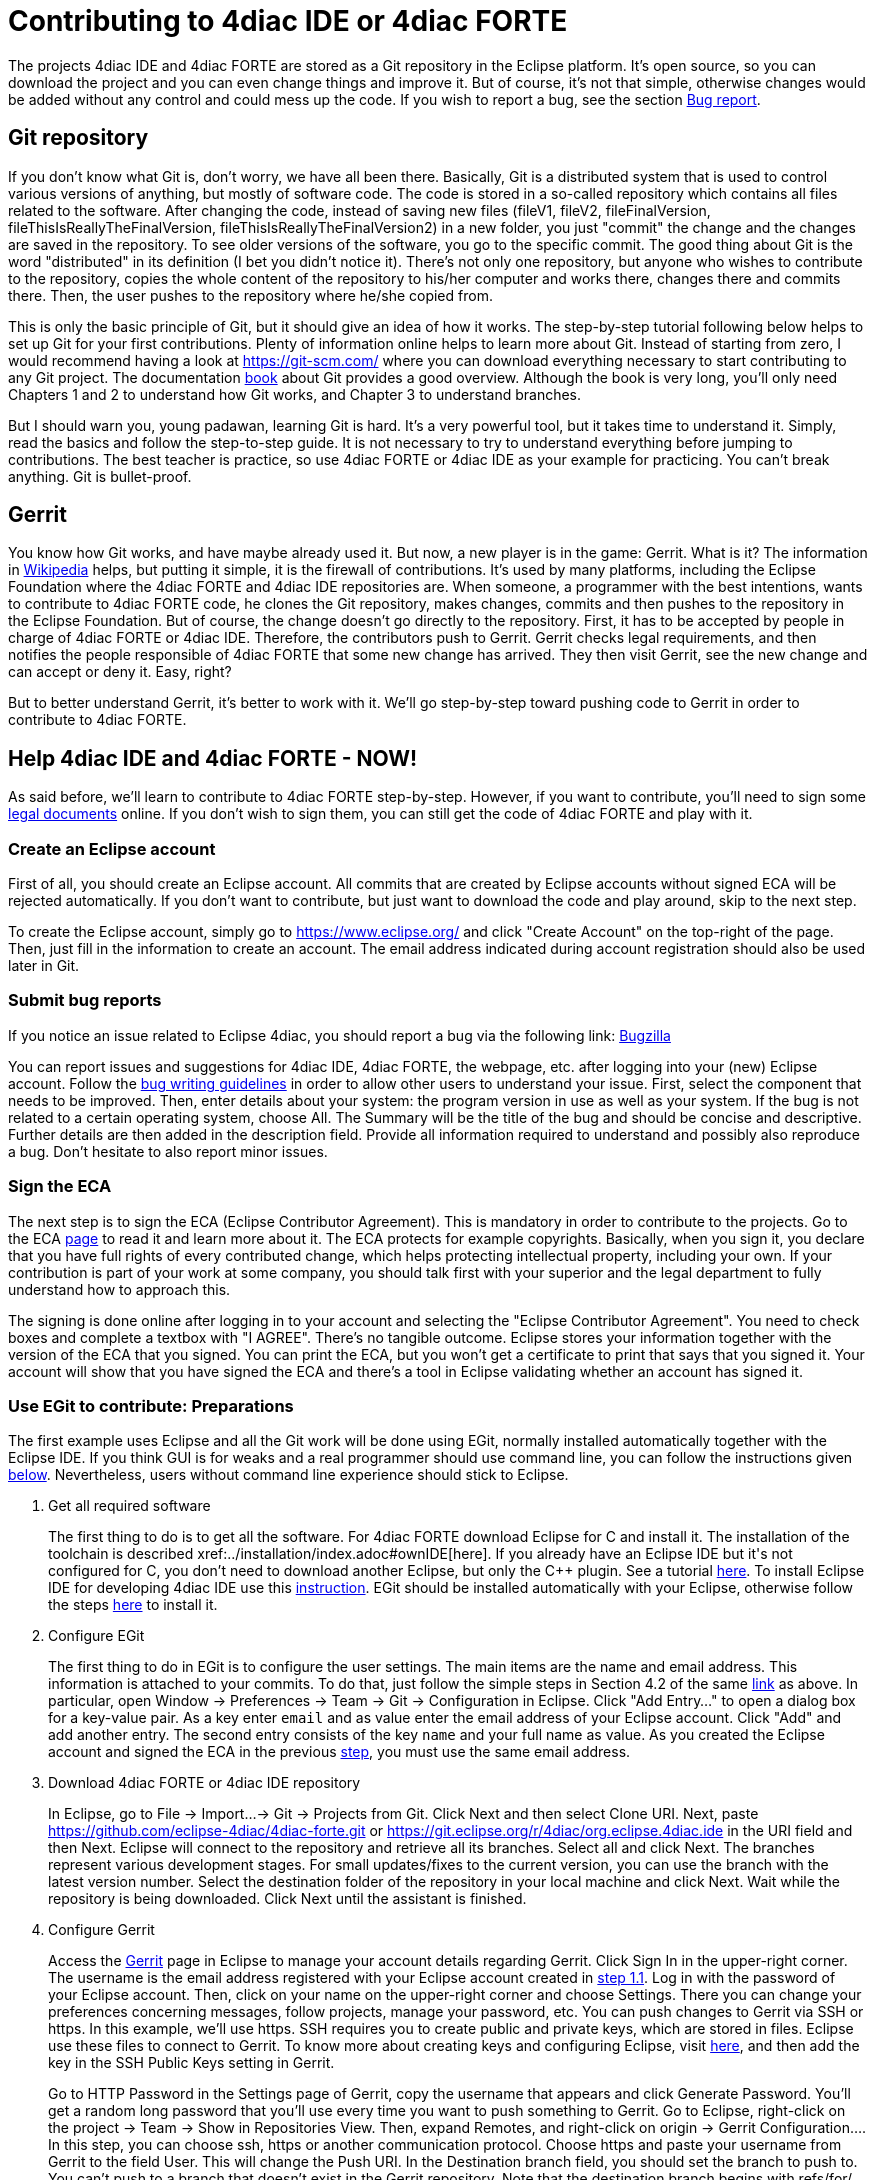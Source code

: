 = [[topOfPage]]Contributing to 4diac IDE or 4diac FORTE
:lang: en
:imagesdir: ./src/development/img
ifdef::env-github[]
:imagesdir: img
endif::[]


The projects 4diac IDE and 4diac FORTE are stored as a Git repository in the Eclipse platform. 
It's open source, so you can download the project and you can even change things and improve it. 
But of course, it's not that simple, otherwise changes would be added without any control and could mess up the code. 
If you wish to report a bug, see the section link:#BugReport[Bug report].

== Git repository

If you don't know what Git is, don't worry, we have all been there.
Basically, Git is a distributed system that is used to control various versions of anything, 
but mostly of software code. The code is stored in a so-called repository which contains all files related to the software.
After changing the code, instead of saving new files (fileV1, fileV2, fileFinalVersion, fileThisIsReallyTheFinalVersion, fileThisIsReallyTheFinalVersion2) in a new folder, you just "commit" the change and the changes are saved in the repository. 
To see older versions of the software, you go to the specific commit. 
The good thing about Git is the word "distributed" in its definition (I bet you didn't notice it). 
There's not only one repository, but anyone who wishes to contribute to the repository, copies the whole content of the repository to his/her computer and works there, changes there and commits there.
Then, the user pushes to the repository where he/she copied from.

This is only the basic principle of Git, but it should give an idea of how it works. 
The step-by-step tutorial following below helps to set up Git for your first contributions. 
Plenty of information online helps to learn more about Git. 
Instead of starting from zero, I would recommend having a look at https://git-scm.com/ where you can download everything necessary to start contributing to any Git project. 
The documentation https://progit2.s3.amazonaws.com/en/2016-03-22-f3531/progit-en.1084.pdf[book] about Git provides a good overview.  
Although the book is very long, you'll only need Chapters 1 and 2 to understand how Git works, and Chapter 3 to understand branches.

But I should warn you, young padawan, learning Git is hard. 
It's a very powerful tool, but it takes time to understand it. 
Simply, read the basics and follow the step-to-step guide. 
It is not necessary to try to understand everything before jumping to contributions. 
The best teacher is practice, so use 4diac FORTE or 4diac IDE as your example for practicing. 
You can't break anything. 
Git is bullet-proof.

== Gerrit

You know how Git works, and have maybe already used it. 
But now, a new player is in the game: Gerrit. 
What is it? 
The information in https://en.wikipedia.org/wiki/Gerrit_%28software%29[Wikipedia] helps, but putting it simple, it is the firewall of contributions. 
It's used by many platforms, including the Eclipse Foundation where the 4diac FORTE and 4diac IDE repositories are. 
When someone, a programmer with the best intentions, wants to contribute to 4diac FORTE code, he clones the Git repository, makes changes, commits and then pushes to the repository in the Eclipse Foundation. 
But of course, the change doesn't go directly to the repository. 
First, it has to be accepted by people in charge of 4diac FORTE or 4diac IDE. 
Therefore, the contributors push to Gerrit. 
Gerrit checks legal requirements, and then notifies the people responsible of 4diac FORTE that some new change has arrived. 
They then visit Gerrit, see the new change and can accept or deny it. 
Easy, right?

But to better understand Gerrit, it's better to work with it. 
We'll go step-by-step toward pushing code to Gerrit in order to contribute to 4diac FORTE.

== Help 4diac IDE and 4diac FORTE - NOW!

As said before, we'll learn to contribute to 4diac FORTE step-by-step.
However, if you want to contribute, you'll need to sign some link:#ECA[legal documents] online. 
If you don't wish to sign them, you can still get the code of 4diac FORTE and play with it.

=== [[EclipseAccount]]Create an Eclipse account

First of all, you should create an Eclipse account. 
All commits that are created by Eclipse accounts without signed ECA will be rejected automatically. 
If you don't want to contribute, but just want to download the code and play around, skip to the next step.

To create the Eclipse account, simply go to https://www.eclipse.org/ and click "Create Account" on the top-right of the page. 
Then, just fill in the information to create an account. 
The email address indicated during account registration should also be used later in Git.

=== [[BugReport]]Submit bug reports

If you notice an issue related to Eclipse 4diac, you should report a bug via the following link:
https://bugs.eclipse.org/bugs/enter_bug.cgi?product=4DIAC[Bugzilla]

You can report issues and suggestions for 4diac IDE, 4diac FORTE, the webpage, etc. after logging into your (new) Eclipse account. 
Follow the https://bugs.eclipse.org/bugs/page.cgi?id=bug-writing.html[bug writing guidelines] in order to allow other users to understand your issue. 
First, select the component that needs to be improved. 
Then, enter details about your system: the program version in use as well as your system. 
If the bug is not related to a certain operating system, choose All. 
The Summary will be the title of the bug and should be concise and descriptive. 
Further details are then added in the description field. 
Provide all information required to understand and possibly also reproduce a bug. 
Don't hesitate to also report minor issues.


=== [[ECA]]Sign the ECA

The next step is to sign the ECA (Eclipse Contributor Agreement). 
This is mandatory in order to contribute to the projects. 
Go to the ECA https://eclipse.org/legal/ECA.php[page] to read it and learn more about it. 
The ECA protects for example copyrights. Basically, when you sign it, you declare that you have full rights of every contributed change, which helps protecting intellectual property, including your own. 
If your contribution is part of your work at some company, you should talk first with your superior and the legal department to fully understand how to approach this.

The signing is done online after logging in to your account and selecting the "Eclipse Contributor Agreement". 
You need to check boxes and complete a textbox with "I AGREE". 
There's no tangible outcome. 
Eclipse stores your information together with the version of the ECA that you signed. 
You can print the ECA, but you won't get a certificate to print that says that you signed it. 
Your account will show that you have signed the ECA and there's a tool in Eclipse validating whether an account has signed it.

=== [[EGit]]Use EGit to contribute: Preparations

The first example uses Eclipse and all the Git work will be done using EGit, normally installed automatically together with the Eclipse IDE. 
If you think GUI is for weaks and a real programmer should use command line, you can follow the instructions given link:#CommandLine[below].
Nevertheless, users without command line experience should stick to Eclipse.

. Get all required software
+
The first thing to do is to get all the software. 
For 4diac FORTE download Eclipse for C++ and install it. 
The installation of the toolchain is described xref:../installation/index.adoc#ownIDE[here]. 
If you already have an Eclipse IDE but it's not configured for C++, you don't need to download another Eclipse, but only the C++ plugin. See a tutorial http://help.eclipse.org/mars/index.jsp?topic=%2Forg.eclipse.cdt.doc.user%2Fgetting_started%2Fcdt_w_install_cdt.htm[here].
To install Eclipse IDE for developing 4diac IDE use this xref:../development/building4diac.adoc#buildFromSource[instruction].
EGit should be installed automatically with your Eclipse, otherwise follow the steps http://www.vogella.com/tutorials/EclipseGit/article.html#eclipseinstallationgit[here] to install it.
. Configure EGit
+
The first thing to do in EGit is to configure the user settings. 
The main items are the name and email address. 
This information is attached to your commits. 
To do that, just follow the simple steps in Section 4.2 of the same http://www.vogella.com/tutorials/EclipseGit/article.html#eclipseinstallationgit[link] as above. 
In particular, open Window → Preferences → Team → Git → Configuration in Eclipse. 
Click "Add Entry..." to open a dialog box for a key-value pair. 
As a key enter `email` and as value enter the email address of your Eclipse account. 
Click "Add" and add another entry. 
The  second entry consists of the key `name` and your full name as value. 
As you created the Eclipse account and signed the ECA in the previous link:#ECA[step], you must use the same email address.
. Download 4diac FORTE or 4diac IDE repository
+
In Eclipse, go to File → Import...→ Git → Projects from Git. 
Click Next and then select Clone URI. 
Next, paste https://github.com/eclipse-4diac/4diac-forte.git or https://git.eclipse.org/r/4diac/org.eclipse.4diac.ide in the URI field and then Next. 
Eclipse will connect to the repository and retrieve all its branches. 
Select all and click Next. 
The branches represent various development stages. 
For small updates/fixes to the current version, you can use the branch with the latest version number. 
Select the destination folder of the repository in your local machine and click Next. 
Wait while the repository is being downloaded. Click Next until the assistant is finished.
. Configure Gerrit
+
Access the https://git.eclipse.org/r[Gerrit] page in Eclipse to manage your account details regarding Gerrit. 
Click Sign In in the upper-right corner. 
The username is the email address registered with your Eclipse account created in link:#EclipseAccount[step 1.1]. 
Log in with the password of your Eclipse account. 
Then, click on your name on the upper-right corner and choose Settings. 
There you can change your preferences concerning messages, follow projects, manage your password, etc. 
You can push changes to Gerrit via SSH or https. In this example, we'll use https. 
SSH requires you to create public and private keys, which are stored in files. 
Eclipse use these files to connect to Gerrit. 
To know more about creating keys and configuring Eclipse, visit http://www.vogella.com/tutorials/EclipseGit/article.html#github[here], and then add the key in the SSH Public Keys setting in Gerrit.
+
Go to HTTP Password in the Settings page of Gerrit, copy the username that appears and click Generate Password. 
You'll get a random long password that you'll use every time you want to push something to Gerrit. 
Go to Eclipse, right-click on the project → Team → Show in Repositories View. 
Then, expand Remotes, and right-click on origin → Gerrit Configuration.... 
In this step, you can choose ssh, https or another communication protocol. 
Choose https and paste your username from Gerrit to the field User. This will change the Push URI. 
In the Destination branch field, you should set the branch to push to. 
You can't push to a branch that doesn't exist in the Gerrit repository. 
Note that the destination branch begins with refs/for/. 
Click finish and see in the Repositories View that the Origin remote has changed the push URI. 
This means that when you send something to 4diac FORTE or 4diac IDE, it will send to Gerrit, but when you get something from it, you'll get it from the actual repository.
. (Optional) Look around and move between branches
+
Now you have the newest 4diac FORTE or 4diac IDE code. 
After downloading the code of a project, look around first. 
Check the folders, read the  documentation and readme files. 
Try to understand the folders and hierarchies.
+
Right-click on a project in the Eclipse package explorer and select Team. 
There you find all possible commands for EGit. 
Team → Show in History will show you all the commits in the current branch. 
Normally, master is the main branch. If 4diac FORTE has another branch, and you want to work with it, you'll have to create a local branch that serves as reference of the original branch. 
That is, the Eclipse repository has a master branch (seen as origin/master), and for example a develop branch (seen as origin/develop). 
But you, locally, have only a master branch (seen as master). 
This local master is a reference to the origin/master and everything you change on it, will be then pushed to the origin/master. 
But if you want to work on the origin/develop branch, you'll need to create a local branch that references it. 
Details on branches can be found in the https://progit2.s3.amazonaws.com/en/2016-03-22-f3531/progit-en.1084.pdf[book] mentioned above  (chapter 3).
+
Right-click on the project → Team → Switch To → Other.... 
There you'll see the local and remote branches. 
Select the remote branch you want to work on, for example origin/develop, and click Checkout. 
You'll get a message saying that you can watch the remote branch, or you can create a new branch locally to work on it. 
Click on "Checkout as New Local Branch" and then select a name for the local branch. 
Usually, the name of the original branch is copied, therefore, we'll call it develop (without the part "origin/") and click finish. 
Now you can switch between the branches, and the changes in each one will be reflected in the corresponding origin.
+
The projects follows the workflow shown http://nvie.com/posts/a-successful-git-branching-model/[here]. 
Basically, the master branch is used to release versions and the development of new stuff. 
You should always branch out from develop to work on something new.

=== Create contributions with Eclipse and EGit

After you downloaded the current code, you can start creating contributions.

. Find a bug to work on
+
In order to contribute, you need to first find a bug to work on. 
All your changes should be related to a bug recorded in link:#BugReport[Bugzilla]. 
You can look into the code and find something wrong or you can go to the https://bugs.eclipse.org/bugs/buglist.cgi?list_id=14410991&product=4DIAC&query_format=advanced[list of bugs] and see the ones that refer to the 4diac FORTE project. 
If you find an error, or even missing documentation, you should report the bug.
In order to learn how to contribute you may want to edit some documentation. 
Maybe you find a typo or you'd like to add some details. 
Bug fixes are a metric that shows how the software development progresses. 
But be aware that when reporting a bug, it should have a clear way of fixing it. 
For a reported bug such as "Missing documentation", it is unclear when the bugfix is complete. 
Therefore, state for example which documentation is missing. 
Each bug in Bugzilla has an ID. 
Let's say we are working on bug number 123456.
. Make changes and prepare to commit
+
Now you actually change the code. 
Open the files you want to change and edit them. 
Try to change less then 1000 lines in one commit in order to keep individual commits small. 
Larger edits can be split to several commits.
+
Open the Git Staging View in Eclipse by going to Window → Show View → Other... → Git → Git Staging. 
In the Unstaged Changes you see all the files that were changed. 
Right-click on them and then Add to index. 
The selected files will be moved to Staged Changes.
. Commit the changes
+
Committing changes is a very important step. 
The changes are first committed locally. 
The commit message is essential for pushing to Gerrit, you can find example messages below. 
In Gerrit, the commit is first verified to ensure that everything is fine and the changes are then accepted. 
The commit message is created in the Git Staging View and consists of three parts: the subject, the body and the footer. 
The three parts are separated by an empty line.

* The subject must contain the number of the bug you are working on, listed between square brackets and followed by a short explanation of what the commit contains. 
Try to keep it shorter than 50 characters and, for better readability, start the message with a capital letter. 
Don't use a period at the end of the subject.
* The body contains all the explanation of what was done. 
Use it to explain what and why, but not how. 
* The footer must have two parts (three if the Change-Id is needed):
.. [ALWAYS] the link to the bug (Bug: https://bugs.eclipse.org/bugs/show_bug.cgi?id=123456 )
.. [ONLY TO OVERWRITE A COMMIT] the Change-Id field is used when you are adding the second commit to a change already pushed before (for example: Change-Id: If0b359ad15268ed179194cf5ad4fb5b2d09b3290). 
See NOTE 2 to know more about when to use it.
Sign via the button showing a brush that is located above the Commit Message. 
The signature at the end is checked by Gerrit to verify that the committer has signed the ECA.
+
NOTE: Empty lines are only allowed (and mandatory) between the subject, body and footer, not between the inner parts of the footer.
+
NOTE: The Change-Id is not edited, when a commit is pushed to Gerrit for the first time (CommitOne). 
Gerrit generates the Change-Id. 
If CommitOne is rejected (erroneous code, missing information, etc.), you must revise the commit and amend (overwrite) the CommitOne. 
This generates CommitTwo. (You could also delete CommitOne completely, and create a new commit as CommitTwo). 
Remember that CommitTwo is a completely new commit. 
CommitTwo must have the Change-Id that Gerrit generated for CommitOne (Go to the Gerrit webpage, find the change of CommitOne and you'll see its Change-Id). 
When you push CommitTwo, it won't create a new entry in Gerrit. 
Instead, CommitTwo will appear below CommitOne on the same page. Now CommitTwo is waiting to be accepted.

+
Example for CommitOne: 
+
----
[123456] Change the initial value of temp variable

The initial value of the temp variable was changed to 1 instead of zero
because of weather conditions

Bug: https://bugs.eclipse.org/bugs/show_bug.cgi?id=123456 
----
+ 
With the message done, click commit.
+ 
Example for CommitTwo:
+ 
----
[123456] Change the initial value of temp variable

The initial value of the temp variable was changed to 1 instead of zero
because of weather conditions

Bug: https://bugs.eclipse.org/bugs/show_bug.cgi?id=123456 
Change-Id: If0b359ad15268ed179194cf5ad4fb5b2d09b3290 
----
+
With the message done, click commit.
. Push the commit
+
In the History View you can see the new commit you have just added. 
You can access this view by changing the tab from "Git Staging" to "History". 
So far, the commit is only stored locally, and no one else knows about it. 
It's time to push it to the repository in Eclipse. 
Right-click on your last commit → Push commit.... A dialog opens. 
With the configurations shown, you are trying to push to the develop branch of the Gerrit called `refs/heads/develop`. 
But, according to the Gerrit documentation, you should push to the magic branch named `refs/for/[branch]`. 
So, in the dialog, instead of the standard develop branch, change to `refs/for/develop` (instead of `reds/heads/develop`).
Click next, and you'll be asked to introduce your https Gerrit password generated link:#ConfigureGerrit[above]. 
The push confirmation notifies that a new branch is being created. 
Don't worry about that, and click Finish. 
Enter the password again, and then the push should succeed. 
If anything fails, the error appears in the log.

=== Option 2: Git on command line

Use Git on the command line instead of link:#EGit[EGit] (this one is for the reckless, the knights of the keyboard and especially those afraid of mice).

The following instructions apply to Debian-based Linux systems such as LinuxMint or Ubuntu. 
It is assumed that you have already created your Eclipse account and signed the ECA as described link:#EclipseAccount[above]. 
Also the same link:#FindBug[rules] for creating a bug report and working on the 4diac FORTE or 4diac IDE code apply. 
Of course, you can decide yourself which editor you want to use for coding. 
There are a lot of possibilities out there: VI, Emacs and many more. 
For code compilation and linking on a Linux system, the GNU compiler suite usually is the best choice. 
But the details on that won't be addressed here.

. Check and install Git command line tools
+
If you are unsure whether the Git command line tools are already installed on your Linux box, you can enter the following command on Debian based distributions (e.g., LinuxMint, Ubuntu):
+
----
johndoe@linuxmint ~/$ dpkg --get-selections | grep git
----
+
If Git tools are already installed, you should get a reply such as:
+
----
git  install
git-core  install
git-gui  install
git-man  install
git-review  install
gitk  install
----
+
If you don't see the output above, you'll need to install the Git tools with the following command:
+
----
johndoe@linuxmint ~/$ sudo apt-get update && sudo apt-get install git
----
. Clone 4diac FORTE ord 4diac IDE repository to a directory of your choice
+
First, create a directory in your own home directory and change to it.
In my example, this is `⁄home⁄johndoe⁄develop⁄repos`, but you can also choose another.
+
----
johndoe@linuxmint ~/$ mkdir -p develop/repos                     
johndoe@linuxmint ~/$ cd develop/repos
----
+
Now it's time to clone the sources. In the following example the repository URL for 4diac FORTE is used. 
For 4diac IDE use https://git.eclipse.org/r/4diac/org.eclipse.4diac.ide instead.
+
----
johndoe@linuxmint ~/develop/repos$ git clone https://git.eclipse.org/r/4diac/org.eclipse.4diac.forte
Cloning into 'org.eclipse.4diac.forte'...
remote: Counting objects: 1, done
remote: Finding sources: 100% (1/1)
Receiving objects: 100% (2283/2283), 1.27 MiB | 458.00 KiB/s, done.
remote: Total 2283 (delta 0), reused 2283 (delta 0)
Resolving deltas: 100% (1445/1445), done.
Checking connectivity... done.
----
+
After cloning, you can have a look at the branches of the repository, but first you'll have to change to the new 4diac FORTE source directory created automatically.
+
----
johndoe@linuxmint ~/develop/repos$ cd org.eclipse.4diac.forte
johndoe@linuxmint ~/develop/repos/org.eclipse.4diac.forte $ git branch -a
* master
remotes/origin/1.8.x
remotes/origin/HEAD → origin/master
remotes/origin/OPC_UA
remotes/origin/develop
remotes/origin/master
----
+
The "*" indicates the current active branch. 
Now switch to the "develop" branch, because this is the one, where the commits are supposed to go.
+
----
johndoe@linuxmint ~/develop/repos/org.eclipse.4diac.forte $ git checkout develop
Branch develop set up to track remote branch develop from origin.
Switched to a new branch 'develop'
----
. Configure your Git installation to work with Gerrit code review
+
You should have already created your Eclipse account and Gerrit login, following the description above. 
Let's assume that your email account is `john.doe@example.com` and the login for Gerrit is `jdoexy5`. 
We'll set this in the git configuration first.
+
----
johndoe@linuxmint ~/develop/repos/org.eclipse.4diac.forte $ git config --global user.email "john.doe@example.com"
johndoe@linuxmint ~/develop/repos/org.eclipse.4diac.forte $ git config --global user.name "jdoexy5"
----
+
Please note that `git config --global` settings are generally stored within a user-specific configuration file. 
This file is named `.gitconfig` and is stored in your own home directory and not in the 4diac FORTE repository. 
We'll now create an SSH public key which you need to upload to your Gerrit account later on.
+
----
johndoe@linuxmint ~/develop/repos/org.eclipse.4diac.forte $ cd ~/.ssh
johndoe@linuxmint ~/.ssh $ ssh-keygen -t rsa -C "john.doe@example.com"
Generating public/private rsa key pair.
Enter file in which to save the key (/home/johndoe/.ssh/id_rsa):
Enter passphrase (empty for no passphrase):
Enter same passphrase again:
Your identification has been saved in /home/johndoe/.ssh/id_rsa.
Your public key has been saved in /home/johndoe/.ssh/id_rsa.pub.
The key fingerprint is:
4d:c7:4f:8f:71:07:89:cb:c9:dc:e5:ad:54:77:9a:64 john.doe@example.com
----
+
You can just accept the default key file location by hitting the return key. 
The Eclipse foundation strongly recommends to use a passphrase for additional security. 
Now copy the newly created public SSH key to your Gerrit account at eclipse.org. Display the contents of the public key file with the following command:
+
----
johndoe@linuxmint ~/.ssh $ cat id_rsa.pub
----
+
Copy everything displayed into your clipboard from the start (including ssh-rsa) to the end (including `john.doe@example.com`). 
Now login to your gerit account at eclipse.org, click on the small arrow next to your user name displayed in the top-right corner and choose "Settings". 
In the menu on the left, choose "SSH Public Keys" and click on "Add key...". 
Now paste everything from the clipboard into the text field and click "Add". 
Your public key should appear in the list now. We'll check now, whether Gerrit is accepting your key properly. 
Let's do a small ssh login test.
+
----
johndoe@linuxmint ~/.ssh $ ssh -p 29418 jdoexy5@git.eclipse.org
The authenticity of host '[git.eclipse.org]:29418 ([198.41.30.196]:29418)' can't be established.
RSA key fingerprint is 1a:b6:dc:be:0e:1f:ab:01:70:aa:43:82:4d:54:51:37.
Are you sure you want to continue connecting (yes/no)? yes
Warning: Permanently added '[git.eclipse.org]:29418,[198.41.30.196]:29418' (RSA) to the list of known hosts.

**** Welcome to Gerrit Code Review ****

Hi John, you have successfully connected over SSH.

Unfortunately, interactive shells are disabled.
To clone a hosted Git repository, use:

git clone ssh://jdoexy5@git.eclipse.org:29418/REPOSITORY_NAME.git

Connection to git.eclipse.org closed.
----
+
You'll have to configure the Gerrit Push URL within your Git configuration. 
Change to the hidden Git directory within the 4diac FORTE repository and edit the file named "config"
+
----
johndoe@linuxmint ~/.ssh $ cd ..
johndoe@linuxmint ~/ $ cd develop/repos/org.eclipse.4diac.forte/.git
johndoe@linuxmint ~/develop/repos/org.eclipse.4diac.forte/.git $ nano config
----
+
The following screenshot indicates the parts you need to add or change.
Save and exit afterwards.
+
image:cmdPushUrlConfig.png[Configure Gerrit Push URL]
. Create your own commit message template (optional)
+
You can create a commit message template file, which will be used everytime you do a new commit. 
You can add helpful comments, so that you don't forget important contents of the message or even add text, which should be part of every commit message. It's just up to you. 
Change to your home directory and create a new file called `.git_commit_msg_template` with your favorite text editor. 
Here I used nano for convenience.
+
----
johndoe@linuxmint ~/develop/repos/org.eclipse.4diac.forte/.git $ cd /home/johndoe
johndoe@linuxmint ~/ $ nano .git_commit_msg_template
----
+
The following screenshot shows some example content. 
See link:#CommitChanges[above] for more details of the message guide
+
image:cmdCreateCommitMsgTemplate.png[Example of commit message template contents]
. Do your first command line commit
+
A new commit should always be in relation to a bug in Bugzilla as already mentioned link:#FindBug[above]. 
A bug can also add new functionality to 4diac FORTE. 
A single commit should not contain more than 1000 lines of code (yes, you are right, this was already mentioned above, but you can never emphasize this too often). 
A good approach to check whether something was changed in your local 4diac FORTE sources and needs to be committed is the git status command. 
You should change to your local 4diac FORTE Git repository first.
+
----
johndoe@linuxmint ~/develop/repos/org.eclipse.4diac.forte $ git status
On branch develop
Your branch is up-to-date with 'origin/develop'.

Untracked files:
(use "git add file..." to include in what will be committed)

src/modules/conmeleon_c1/

nothing added to commit but untracked files present (use "git add" to track)
----
+
In the example above, I only added an empty directory, which is now recognized by Git as untracked. 
If you want to add some new files, just copy them to your local 4diac FORTE repository or edit existing files.
Git will recognize the changes and you'll see the files with the "git status" command. 
To be able to commit anything, the respective files need to be added first. 
In this way, the files will be moved to the so called staging area. 
So flex your fingers and add properly.
+
----
johndoe@linuxmint ~/develop/repos/org.eclipse.4diac.forte $ git add src/modules/conmeleon_c1/util
johndoe@linuxmint ~/develop/repos/org.eclipse.4diac.forte $ git status
On branch develop
Your branch is up-to-date with 'origin/develop'.

Changes to be committed:
(use "git reset HEAD file..." to unstage)

new file: src/modules/conmeleon_c1/util/fileres.cpp
new file: src/modules/conmeleon_c1/util/fileres.h
new file: src/modules/conmeleon_c1/util/uncopyable.h

Untracked files:
(use "git add file..." to include in what will be committed)

src/modules/conmeleon_c1/CMakeLists.txt
src/modules/conmeleon_c1/gpio/
src/modules/conmeleon_c1/processinterface.cpp
src/modules/conmeleon_c1/processinterface.h
src/modules/conmeleon_c1/spi/


----
+
Now we do the commit itself. 
Don't forget the -s option for automatic sign-off which is required by the org.eclipse.4diac.forte project and to follow the link:#CommitChanges[message guide] if you didn't do it already as a template. 
After the git commit command the default editor will be opened with your commit message template and you have to enter the message information (Bugzilla ID, what was changed and why and the URL to the bugzilla entry).
+
----
johndoe@linuxmint ~/develop/repos/org.eclipse.4diac.forte $ git commit -s
[develop 3a8de79] [495477] Add conmeleon support to forte
3 files changed, 272 insertions(+)
create mode 100644 src/modules/conmeleon_c1/util/fileres.cpp
create mode 100644 src/modules/conmeleon_c1/util/fileres.h
create mode 100644 src/modules/conmeleon_c1/util/uncopyable.h
----
+
So far so good. This was not really a big deal, was it? 
The next step is pushing to Gerrit code review and then your new code will be scrutinized by the never sleeping eyes of the project code reviewer.
. Push to Gerrit
+
This is not difficult, if you followed the steps above. 
You are just a single command away from finishing.
+
----
johndoe@linuxmint ~/develop/repos/org.eclipse.4diac.forte $ git push origin HEAD:refs/for/develop
Password for 'https://jdoexy5@git.eclipse.org':
Counting objects: 38, done.
Delta compression using up to 2 threads.
Compressing objects: 100% (8/8), done.
Writing objects: 100% (9/9), 3.84 KiB | 0 bytes/s, done.
Total 9 (delta 3), reused 0 (delta 0)
remote: Resolving deltas: 100% (3/3)
remote: Processing changes: new: 1, refs: 1, done
remote: ----------
remote: Reviewing commit: 3a8de79f
remote: Authored by: jdoexy5 (john.doe@example.com)
remote:
remote: The author is not a committer on the project.
remote: The author has a current Contributor License Agreement (CLA) on file.
remote: The author has "signed-off" on the contribution.
remote:
remote: This commit passes Eclipse validation.
remote:
remote: New Changes:
remote: https://git.eclipse.org/r/74832 [495477] Add conmeleon support to forte
remote:
To https://jdoexy5@git.eclipse.org/r/4diac/org.eclipse.4diac.forte
* [new branch] HEAD → refs/for/develop
----
+
You did it, good job! 
Now it's the reviewer's turn and you'll see his or her comments in the Gerrit code review webpage.

== Things to keep in mind for contributions:

* When creating new files for the project, add the copyright terms at the beginning. 
Following the year of modification, add the name. 
Additionally, add your name below "Contributors", together with a short description of your contribution. 
Example code: 
+
----
{year} {owner}[ and others]

This program and the accompanying materials are made available under the
terms of the Eclipse Public License 2.0 which is available at
http://www.eclipse.org/legal/epl-2.0.

SPDX-License-Identifier: EPL-2.0

Contributors:
{name} - initial API and implementation
----
* Always contribute to a bug.
* Put the bug number between brackets in the subject of the commit message, and the link to the bug in the footer.
* Don't forget to sign the commit.
* Use the Gerrit https://git.eclipse.org/r[website] to see the commits you pushed and their status.
* Don't be afraid of contributing code.
* Use the forums in case of doubt.
* Find more info https://wiki.eclipse.org/Development_Resources/Contributing_via_Git[here].

== Where to go from here?

Back to Development index:

xref:./index.adoc[Development Index]

If you want to go back to the Start Here page, we leave you here a fast access:

xref:../index.adoc[Start Here page]

Or link:#topOfPage[Go to top]
